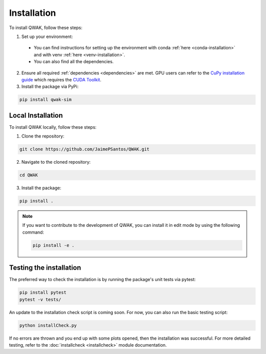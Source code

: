 Installation
============
To install QWAK, follow these steps:

1. Set up your environment:
  - You can find instructions for setting up the environment with conda :ref:`here <conda-installation>` and with venv :ref:`here <venv-installation>`.
  - You can also find all the dependencies.

2. Ensure all required :ref:`dependencies <dependencies>` are met. GPU users can refer to the `CuPy installation guide <https://docs.cupy.dev/en/stable/install.html>`_ which requires the `CUDA Toolkit <https://developer.nvidia.com/cuda-toolkit>`_.

3. Install the package via PyPi:

.. code-block:: console

  pip install qwak-sim

Local Installation
******************
To install QWAK locally, follow these steps:

1. Clone the repository:

.. code-block:: console

  git clone https://github.com/JaimePSantos/QWAK.git

2. Navigate to the cloned repository:

.. code-block:: console

  cd QWAK

3. Install the package:

.. code-block:: console

  pip install .

.. note::

  If you want to contribute to the development of QWAK, you can install it in edit mode by using the following command:

  .. code-block:: console

    pip install -e .

.. _testing-installation:

Testing the installation
************************

The preferred way to check the installation is by running the package's unit tests via pytest:

.. code-block:: console

  pip install pytest
  pytest -v tests/

An update to the installation check script is coming soon. For now, you can also run the basic testing script:

.. code-block:: console

  python installCheck.py

If no errors are thrown and you end up with some plots opened, then the installation was successful. For more detailed testing, refer to the :doc:`installcheck <installcheck>` module documentation.
